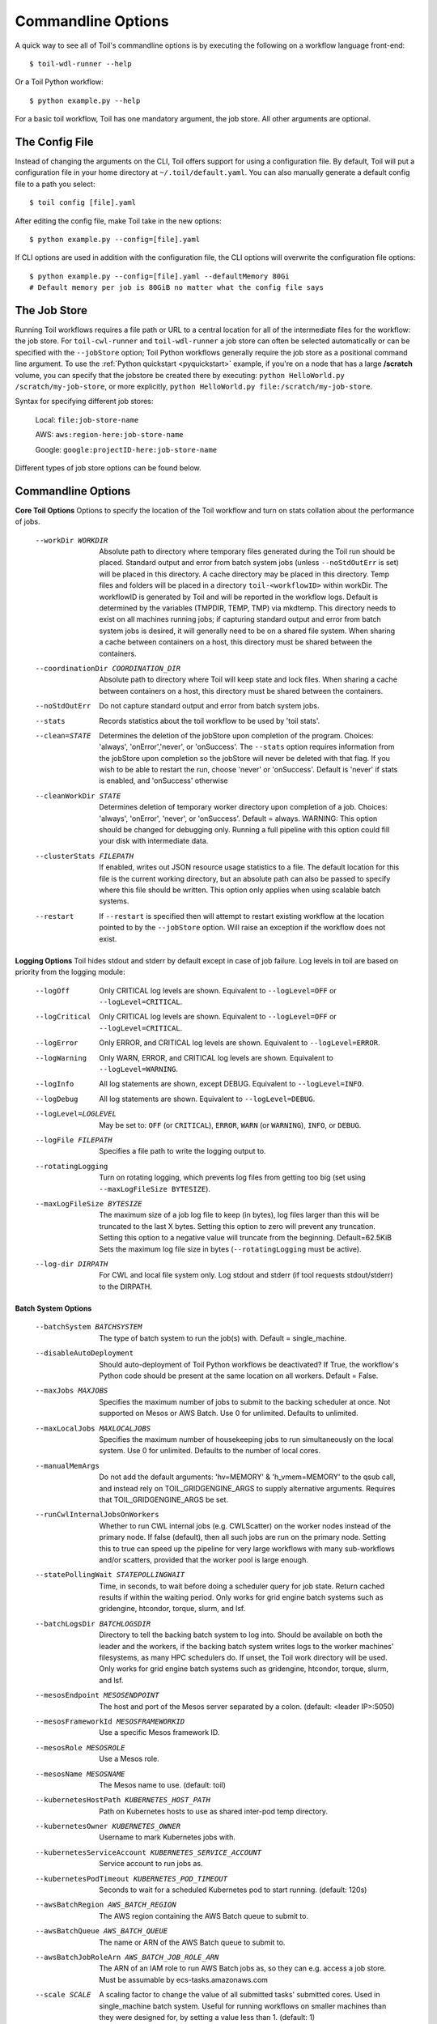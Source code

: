 .. _commandRef:

.. _workflowOptions:

Commandline Options
===================

A quick way to see all of Toil's commandline options is by executing the following on a workflow language front-end::

    $ toil-wdl-runner --help

Or a Toil Python workflow::

    $ python example.py --help

For a basic toil workflow, Toil has one mandatory argument, the job store.  All other arguments are optional.

The Config File
-------------
Instead of changing the arguments on the CLI, Toil offers support for using a configuration file. By default, Toil will put a configuration file in your home directory at ``~/.toil/default.yaml``. You can also manually generate a default config file to a path you select::

    $ toil config [file].yaml

After editing the config file, make Toil take in the new options::

    $ python example.py --config=[file].yaml

If CLI options are used in addition with the configuration file, the CLI options will overwrite the configuration file
options::

    $ python example.py --config=[file].yaml --defaultMemory 80Gi
    # Default memory per job is 80GiB no matter what the config file says

The Job Store
-------------

Running Toil workflows requires a file path or URL to a central location for all of the intermediate files for the workflow: the job store.
For ``toil-cwl-runner`` and ``toil-wdl-runner`` a job store can often be selected automatically or can be specified with the ``--jobStore`` option; Toil Python workflows generally require the job store as a positional command line argument.
To use the :ref:`Python quickstart <pyquickstart>` example,
if you're on a node that has a large **/scratch** volume, you can specify that the jobstore be created there by
executing: ``python HelloWorld.py /scratch/my-job-store``, or more explicitly,
``python HelloWorld.py file:/scratch/my-job-store``.

Syntax for specifying different job stores:

    Local: ``file:job-store-name``

    AWS: ``aws:region-here:job-store-name``

    Google: ``google:projectID-here:job-store-name``

Different types of job store options can be found below.

.. _optionsRef:

Commandline Options
-------------------

**Core Toil Options**
Options to specify the location of the Toil workflow and turn on stats collation
about the performance of jobs.

  --workDir WORKDIR     Absolute path to directory where temporary files
                        generated during the Toil run should be placed.
                        Standard output and error from batch system jobs
                        (unless ``--noStdOutErr`` is set) will be placed in
                        this directory. A cache directory may be placed in this
                        directory. Temp files and folders will be placed in a
                        directory ``toil-<workflowID>`` within workDir. The
                        workflowID is generated by Toil and will be reported in
                        the workflow logs. Default is determined by the
                        variables (TMPDIR, TEMP, TMP) via mkdtemp. This
                        directory needs to exist on all machines running jobs;
                        if capturing standard output and error from batch
                        system jobs is desired, it will generally need to be on
                        a shared file system. When sharing a cache between
                        containers on a host, this directory must be shared
                        between the containers.
  --coordinationDir COORDINATION_DIR
                        Absolute path to directory where Toil will keep state
                        and lock files. When sharing a cache between containers
                        on a host, this directory must be shared between the
                        containers.
  --noStdOutErr         Do not capture standard output and error from batch system jobs.
  --stats               Records statistics about the toil workflow to be used
                        by 'toil stats'.
  --clean=STATE
                        Determines the deletion of the jobStore upon
                        completion of the program. Choices: 'always',
                        'onError','never', or 'onSuccess'. The ``--stats`` option
                        requires information from the jobStore upon completion
                        so the jobStore will never be deleted with that flag.
                        If you wish to be able to restart the run, choose
                        'never' or 'onSuccess'. Default is 'never' if stats is
                        enabled, and 'onSuccess' otherwise
  --cleanWorkDir STATE
                        Determines deletion of temporary worker directory upon
                        completion of a job. Choices: 'always', 'onError', 'never',
                        or 'onSuccess'. Default = always. WARNING: This option
                        should be changed for debugging only. Running a full
                        pipeline with this option could fill your disk with
                        intermediate data.
  --clusterStats FILEPATH
                        If enabled, writes out JSON resource usage statistics
                        to a file. The default location for this file is the
                        current working directory, but an absolute path can
                        also be passed to specify where this file should be
                        written. This option only applies when using scalable
                        batch systems.
  --restart             If ``--restart`` is specified then will attempt to restart
                        existing workflow at the location pointed to by the
                        ``--jobStore`` option. Will raise an exception if the
                        workflow does not exist.

**Logging Options**
Toil hides stdout and stderr by default except in case of job failure. Log
levels in toil are based on priority from the logging module:

  --logOff
                        Only CRITICAL log levels are shown.
                        Equivalent to ``--logLevel=OFF`` or ``--logLevel=CRITICAL``.
  --logCritical
                        Only CRITICAL log levels are shown.
                        Equivalent to ``--logLevel=OFF`` or ``--logLevel=CRITICAL``.
  --logError
                        Only ERROR, and CRITICAL log levels are shown.
                        Equivalent to ``--logLevel=ERROR``.
  --logWarning
                        Only WARN, ERROR, and CRITICAL log levels are shown.
                        Equivalent to ``--logLevel=WARNING``.
  --logInfo
                        All log statements are shown, except DEBUG.
                        Equivalent to ``--logLevel=INFO``.
  --logDebug
                        All log statements are shown.
                        Equivalent to ``--logLevel=DEBUG``.
  --logLevel=LOGLEVEL
                        May be set to: ``OFF`` (or ``CRITICAL``),
                        ``ERROR``, ``WARN`` (or ``WARNING``), ``INFO``, or ``DEBUG``.
  --logFile FILEPATH
                        Specifies a file path to write the logging output to.
  --rotatingLogging
                        Turn on rotating logging, which prevents log files from
                        getting too big (set using ``--maxLogFileSize BYTESIZE``).
  --maxLogFileSize BYTESIZE
                        The maximum size of a job log file to keep (in bytes),
                        log files larger than this will be truncated to the last
                        X bytes. Setting this option to zero will prevent any
                        truncation. Setting this option to a negative value will
                        truncate from the beginning. Default=62.5KiB
                        Sets the maximum log file size in bytes (``--rotatingLogging`` must be active).
  --log-dir DIRPATH
                        For CWL and local file system only. Log stdout and stderr (if tool requests stdout/stderr) to the DIRPATH.

**Batch System Options**

  --batchSystem BATCHSYSTEM
                        The type of batch system to run the job(s) with. Default = single_machine.
  --disableAutoDeployment
                        Should auto-deployment of Toil Python workflows be
                        deactivated? If True, the workflow's Python code should
                        be present at the same location on all workers. Default = False.
  --maxJobs MAXJOBS
                        Specifies the maximum number of jobs to submit to the
                        backing scheduler at once. Not supported on Mesos or
                        AWS Batch. Use 0 for unlimited. Defaults to unlimited.
  --maxLocalJobs MAXLOCALJOBS
                        Specifies the maximum number of housekeeping jobs to
                        run simultaneously on the local system. Use 0 for
                        unlimited. Defaults to the number of local cores.
  --manualMemArgs       Do not add the default arguments: 'hv=MEMORY' &
                        'h_vmem=MEMORY' to the qsub call, and instead rely on
                        TOIL_GRIDGENGINE_ARGS to supply alternative arguments.
                        Requires that TOIL_GRIDGENGINE_ARGS be set.
  --runCwlInternalJobsOnWorkers
                        Whether to run CWL internal jobs (e.g. CWLScatter) on
                        the worker nodes instead of the primary node. If false
                        (default), then all such jobs are run on the primary node.
                        Setting this to true can speed up the pipeline for very
                        large workflows with many sub-workflows and/or scatters,
                        provided that the worker pool is large enough.
  --statePollingWait STATEPOLLINGWAIT
                        Time, in seconds, to wait before doing a scheduler
                        query for job state. Return cached results if within
                        the waiting period. Only works for grid engine batch
                        systems such as gridengine, htcondor, torque, slurm,
                        and lsf.
  --batchLogsDir BATCHLOGSDIR
                        Directory to tell the backing batch system to log into.
                        Should be available on both the leader and the workers,
                        if the backing batch system writes logs to the worker
                        machines' filesystems, as many HPC schedulers do. If
                        unset, the Toil work directory will be used. Only 
                        works for grid engine batch systems such as gridengine,
                        htcondor, torque, slurm, and lsf.
  --mesosEndpoint MESOSENDPOINT
                        The host and port of the Mesos server separated by a
                        colon. (default: <leader IP>:5050)
  --mesosFrameworkId MESOSFRAMEWORKID
                        Use a specific Mesos framework ID.
  --mesosRole MESOSROLE
                        Use a Mesos role.
  --mesosName MESOSNAME
                        The Mesos name to use. (default: toil)
  --kubernetesHostPath KUBERNETES_HOST_PATH
                        Path on Kubernetes hosts to use as shared inter-pod temp
                        directory.
  --kubernetesOwner KUBERNETES_OWNER
                        Username to mark Kubernetes jobs with.
  --kubernetesServiceAccount KUBERNETES_SERVICE_ACCOUNT
                        Service account to run jobs as.
  --kubernetesPodTimeout KUBERNETES_POD_TIMEOUT
                        Seconds to wait for a scheduled Kubernetes pod to
                        start running. (default: 120s)
  --awsBatchRegion AWS_BATCH_REGION
                        The AWS region containing the AWS Batch queue to submit
                        to.
  --awsBatchQueue AWS_BATCH_QUEUE
                        The name or ARN of the AWS Batch queue to submit to.
  --awsBatchJobRoleArn AWS_BATCH_JOB_ROLE_ARN
                        The ARN of an IAM role to run AWS Batch jobs as, so they
                        can e.g. access a job store. Must be assumable by
                        ecs-tasks.amazonaws.com
  --scale SCALE         A scaling factor to change the value of all submitted
                        tasks' submitted cores. Used in single_machine batch
                        system. Useful for running workflows on smaller
                        machines than they were designed for, by setting a
                        value less than 1. (default: 1)

**Data Storage Options**
Allows configuring Toil's data storage.

  --symlinkImports BOOL When using a filesystem based job store, CWL input files
                        are by default symlinked in. Setting this option to True
                        instead copies the files into the job store, which may
                        protect them from being modified externally. When set
                        to False and as long as caching is enabled, Toil will
                        protect the file automatically by changing the permissions
                        to read-only. (Default=True)
  --moveOutputs BOOL    When using a filesystem based job store, output files
                        are by default moved to the output directory, and a
                        symlink to the moved exported file is created at the
                        initial location. Setting this option to True instead
                        copies the files into the output directory. Applies to
                        filesystem-based job stores only. (Default=False)
  --caching BOOL        Set caching options. This must be set to "false"
                        to use a batch system that does not support
                        cleanup. Set to "true" if caching
                        is desired.

**Autoscaling Options**
Allows the specification of the minimum and maximum number of nodes in an
autoscaled cluster, as well as parameters to control the level of provisioning.

  --provisioner CLOUDPROVIDER
                        The provisioner for cluster auto-scaling. This is the
                        main Toil ``--provisioner`` option, and defaults to None
                        for running on single_machine and non-auto-scaling batch
                        systems. The currently supported choices are 'aws' or
                        'gce'.
  --nodeTypes NODETYPES
                        Specifies a list of comma-separated node types, each of which is
                        composed of slash-separated instance types, and an optional spot
                        bid set off by a colon, making the node type preemptible. Instance
                        types may appear in multiple node types, and the same node type
                        may appear as both preemptible and non-preemptible.
                        
                        Valid argument specifying two node types:
                            c5.4xlarge/c5a.4xlarge:0.42,t2.large
                        Node types:
                            c5.4xlarge/c5a.4xlarge:0.42 and t2.large
                        Instance types:
                            c5.4xlarge, c5a.4xlarge, and t2.large
                        Semantics:
                            Bid $0.42/hour for either c5.4xlarge or c5a.4xlarge instances,
                            treated interchangeably, while they are available at that price,
                            and buy t2.large instances at full price
  --minNodes MINNODES   Minimum number of nodes of each type in the cluster,
                        if using auto-scaling. This should be provided as a
                        comma-separated list of the same length as the list of
                        node types. default=0
  --maxNodes MAXNODES   Maximum number of nodes of each type in the cluster,
                        if using autoscaling, provided as a comma-separated
                        list. The first value is used as a default if the list
                        length is less than the number of nodeTypes.
                        default=10
  --targetTime TARGETTIME
                        Sets how rapidly you aim to complete jobs in seconds.
                        Shorter times mean more aggressive parallelization.
                        The autoscaler attempts to scale up/down so that it
                        expects all queued jobs will complete within targetTime
                        seconds. (Default: 1800)
  --betaInertia BETAINERTIA
                        A smoothing parameter to prevent unnecessary
                        oscillations in the number of provisioned nodes. This
                        controls an exponentially weighted moving average of the
                        estimated number of nodes. A value of 0.0 disables any
                        smoothing, and a value of 0.9 will smooth so much that
                        few changes will ever be made.  Must be between 0.0 and
                        0.9. (Default: 0.1)
  --scaleInterval SCALEINTERVAL
                        The interval (seconds) between assessing if the scale of
                        the cluster needs to change. (Default: 60)
  --preemptibleCompensation PREEMPTIBLECOMPENSATION
                        The preference of the autoscaler to replace
                        preemptible nodes with non-preemptible nodes, when
                        preemptible nodes cannot be started for some reason.
                        Defaults to 0.0. This value must be between 0.0 and
                        1.0, inclusive. A value of 0.0 disables such
                        compensation, a value of 0.5 compensates two missing
                        preemptible nodes with a non-preemptible one. A value
                        of 1.0 replaces every missing pre-emptable node with a
                        non-preemptible one.
  --nodeStorage NODESTORAGE
                        Specify the size of the root volume of worker nodes
                        when they are launched in gigabytes. You may want to
                        set this if your jobs require a lot of disk space. The
                        default value is 50.
  --nodeStorageOverrides NODESTORAGEOVERRIDES
                        Comma-separated list of nodeType:nodeStorage that are used
                        to override the default value from ``--nodeStorage`` for the
                        specified nodeType(s). This is useful for heterogeneous
                        jobs where some tasks require much more disk than others.
  --metrics             Enable the prometheus/grafana dashboard for monitoring
                        CPU/RAM usage, queue size, and issued jobs.
  --assumeZeroOverhead  Ignore scheduler and OS overhead and assume jobs can use every
                        last byte of memory and disk on a node when autoscaling.

**Service Options**
Allows the specification of the maximum number of service jobs in a cluster. By
keeping this limited we can avoid nodes occupied with services causing deadlocks.
(Not for CWL).

  --maxServiceJobs MAXSERVICEJOBS
                        The maximum number of service jobs that can be run
                        concurrently, excluding service jobs running on
                        preemptible nodes. default=9223372036854775807
  --maxPreemptibleServiceJobs MAXPREEMPTIBLESERVICEJOBS
                        The maximum number of service jobs that can run
                        concurrently on preemptible nodes.
                        default=9223372036854775807
  --deadlockWait DEADLOCKWAIT
                        Time, in seconds, to tolerate the workflow running only
                        the same service jobs, with no jobs to use them, before
                        declaring the workflow to be deadlocked and stopping.
                        default=60
  --deadlockCheckInterval DEADLOCKCHECKINTERVAL
                        Time, in seconds, to wait between checks to see if the
                        workflow is stuck running only service jobs, with no
                        jobs to use them. Should be shorter than
                        ``--deadlockWait``. May need to be increased if the batch
                        system cannot enumerate running jobs quickly enough, or
                        if polling for running jobs is placing an unacceptable
                        load on a shared cluster. default=30

**Resource Options**
The options to specify default cores/memory requirements (if not specified by
the jobs themselves), and to limit the total amount of memory/cores requested
from the batch system.

  --defaultMemory INT   The default amount of memory to request for a job.
                        Only applicable to jobs that do not specify an
                        explicit value for this requirement. Standard suffixes
                        like K, Ki, M, Mi, G or Gi are supported. Default is
                        2.0Gi
  --defaultCores FLOAT  The default number of CPU cores to dedicate a job.
                        Only applicable to jobs that do not specify an
                        explicit value for this requirement. Fractions of a
                        core (for example 0.1) are supported on some batch
                        systems, namely Mesos and single_machine. Default is
                        1.0
  --defaultDisk INT     The default amount of disk space to dedicate a job.
                        Only applicable to jobs that do not specify an
                        explicit value for this requirement. Standard suffixes
                        like K, Ki, M, Mi, G or Gi are supported. Default is
                        2.0Gi
  --defaultAccelerators ACCELERATOR
                        The default amount of accelerators to request for a
                        job. Only applicable to jobs that do not specify an
                        explicit value for this requirement. Each accelerator
                        specification can have a type (gpu [default], nvidia,
                        amd, cuda, rocm, opencl, or a specific model like
                        nvidia-tesla-k80), and a count [default: 1]. If both a
                        type and a count are used, they must be separated by a
                        colon. If multiple types of accelerators are used, the
                        specifications are separated by commas. Default is [].
  --defaultPreemptible BOOL
                        Make all jobs able to run on preemptible (spot) nodes
                        by default.
  --maxCores INT        The maximum number of CPU cores to request from the
                        batch system at any one time. Standard suffixes like
                        K, Ki, M, Mi, G or Gi are supported.
  --maxMemory INT       The maximum amount of memory to request from the batch
                        system at any one time. Standard suffixes like K, Ki,
                        M, Mi, G or Gi are supported.
  --maxDisk INT         The maximum amount of disk space to request from the
                        batch system at any one time. Standard suffixes like
                        K, Ki, M, Mi, G or Gi are supported.

**Options for rescuing/killing/restarting jobs.**
The options for jobs that either run too long/fail or get lost (some batch
systems have issues!).

  --retryCount RETRYCOUNT
                        Number of times to retry a failing job before giving
                        up and labeling job failed. default=1
  --enableUnlimitedPreemptibleRetries
                        If set, preemptible failures (or any failure due to an
                        instance getting unexpectedly terminated) will not count
                        towards job failures and ``--retryCount``.
  --doubleMem           If set, batch jobs which die due to reaching memory
                        limit on batch schedulers will have their memory
			doubled and they will be retried. The remaining
			retry count will be reduced by 1. Currently only
			supported by LSF. default=False.
  --maxJobDuration MAXJOBDURATION
                        Maximum runtime of a job (in seconds) before we kill
                        it (this is a lower bound, and the actual time before
                        killing the job may be longer).
  --rescueJobsFrequency RESCUEJOBSFREQUENCY
                        Period of time to wait (in seconds) between checking
                        for missing/overlong jobs, that is jobs which get lost
                        by the batch system. Expert parameter.

**Log Management Options**

  --maxLogFileSize MAXLOGFILESIZE
                        The maximum size of a job log file to keep (in bytes),
                        log files larger than this will be truncated to the
                        last X bytes. Setting this option to zero will prevent
                        any truncation. Setting this option to a negative
                        value will truncate from the beginning. Default=62.5 K
  --writeLogs FILEPATH
                        Write worker logs received by the leader into their
                        own files at the specified path. Any non-empty standard
                        output and error from failed batch system jobs will also
                        be written into files at this path. The current working
                        directory will be used if a path is not specified
                        explicitly. Note: By default only the logs of failed
                        jobs are returned to leader. Set log level to 'debug' or
                        enable ``--writeLogsFromAllJobs`` to get logs back from
                        successful jobs, and adjust ``--maxLogFileSize`` to
                        control the truncation limit for worker logs.
  --writeLogsGzip FILEPATH
                        Identical to ``--writeLogs`` except the logs files are
                        gzipped on the leader.
  --writeMessages FILEPATH
                        File to send messages from the leader's message bus to.
  --realTimeLogging     Enable real-time logging from workers to leader.

**Miscellaneous Options**

  --disableChaining     Disables chaining of jobs (chaining uses one job's
                        resource allocation for its successor job if
                        possible).
  --disableJobStoreChecksumVerification
                        Disables checksum verification for files transferred
                        to/from the job store. Checksum verification is a safety
                        check to ensure the data is not corrupted during transfer.
                        Currently only supported for non-streaming AWS files
  --sseKey SSEKEY       Path to file containing 32 character key to be used
                        for server-side encryption on awsJobStore or
                        googleJobStore. SSE will not be used if this flag is
                        not passed.
  --setEnv NAME, -e NAME
                        NAME=VALUE or NAME, -e NAME=VALUE or NAME are also valid.
                        Set an environment variable early on in the worker. If
                        VALUE is omitted, it will be looked up in the current
                        environment. Independently of this option, the worker
                        will try to emulate the leader's environment before
                        running a job, except for some variables known to vary
                        across systems. Using this option, a variable can be
                        injected into the worker process itself before it is
                        started.
  --servicePollingInterval SERVICEPOLLINGINTERVAL
                        Interval of time service jobs wait between polling for
                        the existence of the keep-alive flag (default=60)
  --forceDockerAppliance
                        Disables sanity checking the existence of the docker
                        image specified by TOIL_APPLIANCE_SELF, which Toil uses
                        to provision mesos for autoscaling.
  --statusWait INT      Seconds to wait between reports of running jobs.
                        (default=3600)
  --disableProgress     Disables the progress bar shown when standard error is
                        a terminal.

**Debug Options**
Debug options for finding problems or helping with testing.

  --debugWorker         Experimental no forking mode for local debugging.
                        Specifically, workers are not forked and stderr/stdout
                        are not redirected to the log. (default=False)
  --disableWorkerOutputCapture
                        Let worker output go to worker's standard out/error
                        instead of per-job logs.
  --badWorker BADWORKER
                        For testing purposes randomly kill ``--badWorker``
                        proportion of jobs using SIGKILL. (Default: 0.0)
  --badWorkerFailInterval BADWORKERFAILINTERVAL
                        When killing the job pick uniformly within the interval
                        from 0.0 to ``--badWorkerFailInterval`` seconds after the
                        worker starts. (Default: 0.01)
  --kill_polling_interval KILL_POLLING_INTERVAL
                        Interval of time (in seconds) the leader waits between
                        polling for the kill flag inside the job store set by
                        the "toil kill" command. (default=5)


Restart Option
--------------
In the event of failure, Toil can resume the pipeline by adding the argument
``--restart`` and rerunning the workflow. Toil Python workflows (but not CWL or WDL
workflows) can even be edited and resumed, which is useful for development or
troubleshooting.

Running Workflows with Services
-------------------------------

Toil supports jobs, or clusters of jobs, that run as *services* to other
*accessor* jobs. Example services include server databases or Apache Spark
Clusters. As service jobs exist to provide services to accessor jobs their
runtime is dependent on the concurrent running of their accessor jobs. The dependencies
between services and their accessor jobs can create potential deadlock scenarios,
where the running of the workflow hangs because only service jobs are being
run and their accessor jobs can not be scheduled because of too limited resources
to run both simultaneously. To cope with this situation Toil attempts to
schedule services and accessors intelligently, however to avoid a deadlock
with workflows running service jobs it is advisable to use the following parameters:

* ``--maxServiceJobs``: The maximum number of service jobs that can be run concurrently, excluding service jobs running on preemptible nodes.
* ``--maxPreemptibleServiceJobs``: The maximum number of service jobs that can run concurrently on preemptible nodes.

Specifying these parameters so that at a maximum cluster size there will be
sufficient resources to run accessors in addition to services will ensure that
such a deadlock can not occur.

If too low a limit is specified then a deadlock can occur in which toil can
not schedule sufficient service jobs concurrently to complete the workflow.
Toil will detect this situation if it occurs and throw a
:class:`toil.DeadlockException` exception. Increasing the cluster size
and these limits will resolve the issue.

Setting Options directly in a Python Workflow
---------------------------------------------

It's good to remember that commandline options can be overridden in the code of a Python workflow.  For example,
:func:`toil.job.Job.Runner.getDefaultOptions` can be used to get the default Toil options, ignoring what was passed on the command line. In this example,
this is used to ignore command-line options and always run with the "./toilWorkflow" directory as the jobstore:

.. code-block:: python

    options = Job.Runner.getDefaultOptions("./toilWorkflow") # Get the options object

    with Toil(options) as toil:
        toil.start(Job())  # Run the root job

However, each option can be explicitly set within the workflow by modifying the options object. In this example, we are setting
``logLevel = "DEBUG"`` (all log statements are shown) and ``clean="ALWAYS"`` (always delete the jobstore) like so:

.. code-block:: python

    options = Job.Runner.getDefaultOptions("./toilWorkflow") # Get the options object
    options.logLevel = "DEBUG" # Set the log level to the debug level.
    options.clean = "ALWAYS" # Always delete the jobStore after a run

    with Toil(options) as toil:
        toil.start(Job())  # Run the root job

However, the usual incantation is to accept commandline args from the user with the following:

.. code-block:: python

    parser = Job.Runner.getDefaultArgumentParser() # Get the parser
    options = parser.parse_args() # Parse user args to create the options object

    with Toil(options) as toil:
        toil.start(Job())  # Run the root job

We can also have code in the workflow to overwrite user supplied arguments:

.. code-block:: python

    parser = Job.Runner.getDefaultArgumentParser() # Get the parser
    options = parser.parse_args() # Parse user args to create the options object
    options.logLevel = "DEBUG" # Set the log level to the debug level.
    options.clean = "ALWAYS" # Always delete the jobStore after a run

    with Toil(options) as toil:
        toil.start(Job())  # Run the root job
